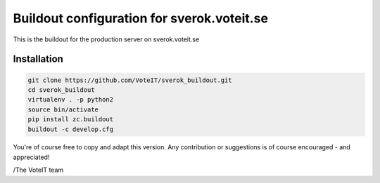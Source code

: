 Buildout configuration for sverok.voteit.se
===========================================

This is the buildout for the production server on sverok.voteit.se

Installation
------------

.. code:: bash

  git clone https://github.com/VoteIT/sverok_buildout.git
  cd sverok_buildout
  virtualenv . -p python2
  source bin/activate
  pip install zc.buildout
  buildout -c develop.cfg

You're of course free to copy and adapt this version.
Any contribution or suggestions is of course encouraged - and appreciated!

/The VoteIT team
